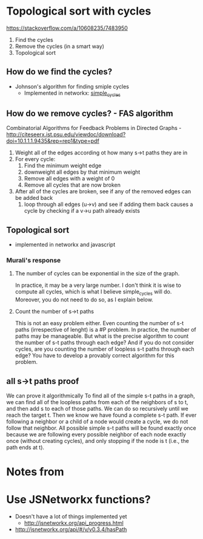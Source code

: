 * Topological sort with cycles
https://stackoverflow.com/a/10608235/7483950
1. Find the cycles
2. Remove the cycles (in a smart way)
3. Topological sort
** How do we find the cycles?
- Johnson's algorithm for finding smiple cycles
  - Implemented in networkx: [[https://networkx.github.io/documentation/networkx-1.9/reference/generated/networkx.algorithms.cycles.simple_cycles.html][simple_cycles]]
** How do we remove cycles? - FAS algorithm
Combinatorial Algorithms for Feedback Problems in Directed Graphs - http://citeseerx.ist.psu.edu/viewdoc/download?doi=10.1.1.1.9435&rep=rep1&type=pdf

1. Weight all of the edges according ot how many s->t paths they are in 
2. For every cycle:
   1. Find the minimum weight edge
   2. downweight all edges by that minimum weight
   3. Remove all edges with a weight of 0
   4. Remove all cycles that are now broken
3. After all of the cycles are broken, see if any of the removed edges can be added back
   1. loop through all edges (u->v) and see if adding them back causes a cycle by checking if a v->u path already exists
** Topological sort
- implemented in networkx and javascript
*** Murali's response
***** The number of cycles can be exponential in the size of the graph. 
In practice, it may be a very large number. I don't think it is wise to compute all cycles, which is what I believe simple_cycles will do. Moreover, you do not need to do so, as I explain below.
***** Count the number of s->t paths
This is not an easy problem either. Even counting the number of s-t paths (irrespective of lenght) is a #P problem. In practice, the number of paths may be manageable. But what is the precise algorithm to count the number of s-t paths through each edge? And if you do not consider cycles, are you counting the number of loopless s-t paths through each edge? You have to develop a provably correct algorithm for this problem. 
** all s->t paths proof
We can prove it algorithmically 
To find all of the simple s-t paths in a graph, we can find all of the loopless paths from each of the neighbors of s to t, and then add s to each of those paths. We can do so recursively until we reach the target t. Then we know we have found a complete s-t path. If ever following a neighbor or a child of a node would create a cycle, we do not follow that neighbor. All possible simple s-t paths will be found exactly once because we are following every possible neighbor of each node exactly once (without creating cycles), and only stopping if the node is t (i.e., the path ends at t).

* Notes from 
* Use JSNetworkx functions?
- Doesn't have a lot of things implemented yet
  - http://jsnetworkx.org/api_progress.html
- http://jsnetworkx.org/api/#/v/v0.3.4/hasPath

